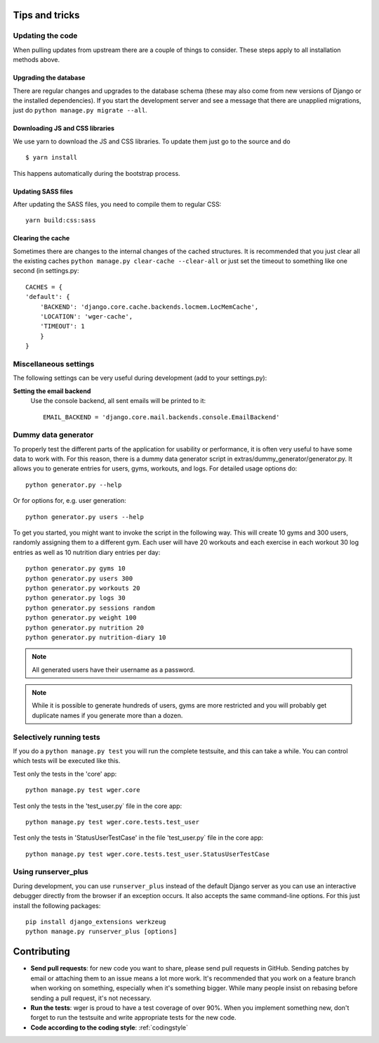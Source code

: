 .. _tips:

Tips and tricks
---------------

Updating the code
~~~~~~~~~~~~~~~~~

When pulling updates from upstream there are a couple of things to consider.
These steps apply to all installation methods above.

Upgrading the database
``````````````````````

There are regular changes and upgrades to the database schema (these may also
come from new versions of Django or the installed dependencies). If you start
the development server and see a message that there are unapplied migrations,
just do ``python manage.py migrate --all``.

Downloading JS and CSS libraries
````````````````````````````````

We use yarn to download the JS and CSS libraries. To update them just go to
the source and do ::

        $ yarn install

This happens automatically during the bootstrap process.


Updating SASS files
```````````````````
After updating the SASS files, you need to compile them to regular CSS::

    yarn build:css:sass


Clearing the cache
``````````````````

Sometimes there are changes to the internal changes of the cached structures.
It is recommended that you just clear all the existing caches
``python manage.py clear-cache --clear-all`` or just set the timeout to something
like one second (in settings.py::

    CACHES = {
    'default': {
        'BACKEND': 'django.core.cache.backends.locmem.LocMemCache',
        'LOCATION': 'wger-cache',
        'TIMEOUT': 1
        }
    }

Miscellaneous settings
~~~~~~~~~~~~~~~~~~~~~~

The following settings can be very useful during development (add to your
settings.py):


**Setting the email backend**
   Use the console backend, all sent emails will be printed to it::

       EMAIL_BACKEND = 'django.core.mail.backends.console.EmailBackend'

Dummy data generator
~~~~~~~~~~~~~~~~~~~~

To properly test the different parts of the application for usability or
performance, it is often very useful to have some data to work with. For this
reason, there is a dummy data generator script in
extras/dummy_generator/generator.py. It allows you to generate entries for
users, gyms, workouts, and logs. For detailed usage options do::

  python generator.py --help

Or for options for, e.g. user generation::

  python generator.py users --help

To get you started, you might want to invoke the script in the following way. This
will create 10 gyms and 300 users, randomly assigning them to a different gym. Each
user will have 20 workouts and each exercise in each workout 30 log entries as well
as 10 nutrition diary entries per day::

  python generator.py gyms 10
  python generator.py users 300
  python generator.py workouts 20
  python generator.py logs 30
  python generator.py sessions random
  python generator.py weight 100
  python generator.py nutrition 20
  python generator.py nutrition-diary 10

.. note::
   All generated users have their username as a password.

.. note::
   While it is possible to generate hundreds of users, gyms are more restricted and
   you will probably get duplicate names if you generate more than a dozen.


Selectively running tests
~~~~~~~~~~~~~~~~~~~~~~~~~

If you do a ``python manage.py test`` you will run the complete testsuite, and
this can take a while. You can control which tests will be executed like this.

Test only the tests in the 'core' app::

  python manage.py test wger.core

Test only the tests in the 'test_user.py` file in the core app::

  python manage.py test wger.core.tests.test_user

Test only the tests in 'StatusUserTestCase' in the file 'test_user.py` file in
the core app::

  python manage.py test wger.core.tests.test_user.StatusUserTestCase


Using runserver_plus
~~~~~~~~~~~~~~~~~~~~

During development, you can use ``runserver_plus`` instead of the default Django
server as you can use an interactive debugger directly from the browser if an
exception occurs. It also accepts the same command-line options. For this just
install the following packages::

    pip install django_extensions werkzeug
    python manage.py runserver_plus [options]


Contributing
------------

* **Send pull requests**: for new code you want to share, please send pull
  requests in GitHub. Sending patches by email or attaching them to an issue
  means a lot more work. It's recommended that you work on a feature branch
  when working on something, especially when it's something bigger. While many
  people insist on rebasing before sending a pull request, it's not necessary.

* **Run the tests**: wger is proud to have a test coverage of over 90%. When you
  implement something new, don't forget to run the testsuite and write appropriate
  tests for the new code.

* **Code according to the coding style**: :ref:`codingstyle`
